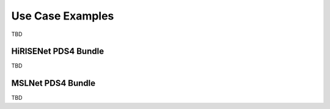 Use Case Examples
=================

TBD

HiRISENet PDS4 Bundle
---------------------

TBD

MSLNet PDS4 Bundle
------------------

TBD